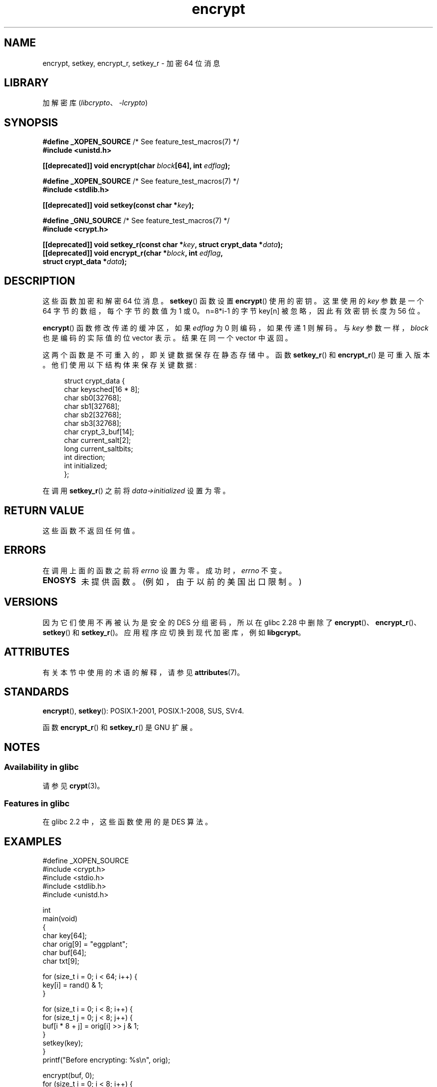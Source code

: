 .\" -*- coding: UTF-8 -*-
'\" t
.\" Copyright 2000 Nicolás Lichtmaier <nick@debian.org>
.\" Created 2000-07-22 00:52-0300
.\"
.\" SPDX-License-Identifier: GPL-2.0-or-later
.\"
.\" Modified 2002-07-23 19:21:35 CEST 2002 Walter Harms
.\" <walter.harms@informatik.uni-oldenburg.de>
.\"
.\" Modified 2003-04-04, aeb
.\"
.\"*******************************************************************
.\"
.\" This file was generated with po4a. Translate the source file.
.\"
.\"*******************************************************************
.TH encrypt 3 2023\-02\-05 "Linux man\-pages 6.03" 
.SH NAME
encrypt, setkey, encrypt_r, setkey_r \- 加密 64 位消息
.SH LIBRARY
加解密库 (\fIlibcrypto\fP、\fI\-lcrypto\fP)
.SH SYNOPSIS
.nf
\fB#define _XOPEN_SOURCE\fP       /* See feature_test_macros(7) */
\fB#include <unistd.h>\fP
.PP
\fB[[deprecated]] void encrypt(char \fP\fIblock\fP\fB[64], int \fP\fIedflag\fP\fB);\fP
.PP
\fB#define _XOPEN_SOURCE\fP       /* See feature_test_macros(7) */
\fB#include <stdlib.h>\fP
.PP
\fB[[deprecated]] void setkey(const char *\fP\fIkey\fP\fB);\fP
.PP
\fB#define _GNU_SOURCE\fP         /* See feature_test_macros(7) */
\fB#include <crypt.h>\fP
.PP
\fB[[deprecated]] void setkey_r(const char *\fP\fIkey\fP\fB, struct crypt_data *\fP\fIdata\fP\fB);\fP
\fB[[deprecated]] void encrypt_r(char *\fP\fIblock\fP\fB, int \fP\fIedflag\fP\fB,\fP
\fB                              struct crypt_data *\fP\fIdata\fP\fB);\fP
.fi
.SH DESCRIPTION
这些函数加密和解密 64 位消息。 \fBsetkey\fP() 函数设置 \fBencrypt\fP() 使用的密钥。 这里使用的 \fIkey\fP 参数是一个 64
字节的数组，每个字节的数值为 1 或 0。 n=8*i\-1 的字节 key[n] 被忽略，因此有效密钥长度为 56 位。
.PP
\fBencrypt\fP() 函数修改传递的缓冲区，如果 \fIedflag\fP 为 0 则编码，如果传递 1 则解码。 与 \fIkey\fP
参数一样，\fIblock\fP 也是编码的实际值的位 vector 表示。 结果在同一个 vector 中返回。
.PP
这两个函数是不可重入的，即关键数据保存在静态存储中。 函数 \fBsetkey_r\fP() 和 \fBencrypt_r\fP() 是可重入版本。
他们使用以下结构体来保存关键数据:
.PP
.in +4n
.EX
struct crypt_data {
    char keysched[16 * 8];
    char sb0[32768];
    char sb1[32768];
    char sb2[32768];
    char sb3[32768];
    char crypt_3_buf[14];
    char current_salt[2];
    long current_saltbits;
    int  direction;
    int  initialized;
};
.EE
.in
.PP
在调用 \fBsetkey_r\fP() 之前将 \fIdata\->initialized\fP 设置为零。
.SH "RETURN VALUE"
这些函数不返回任何值。
.SH ERRORS
在调用上面的函数之前将 \fIerrno\fP 设置为零。 成功时，\fIerrno\fP 不变。
.TP 
\fBENOSYS\fP
未提供函数。 (例如，由于以前的美国出口限制。)
.SH VERSIONS
因为它们使用不再被认为是安全的 DES 分组密码，所以在 glibc 2.28 中删除了
\fBencrypt\fP()、\fBencrypt_r\fP()、\fBsetkey\fP() 和 \fBsetkey_r\fP()。 应用程序应切换到现代加密库，例如
\fBlibgcrypt\fP。
.SH ATTRIBUTES
有关本节中使用的术语的解释，请参见 \fBattributes\fP(7)。
.ad l
.nh
.TS
allbox;
lbx lb lb
l l l.
Interface	Attribute	Value
T{
\fBencrypt\fP(),
\fBsetkey\fP()
T}	Thread safety	MT\-Unsafe race:crypt
T{
\fBencrypt_r\fP(),
\fBsetkey_r\fP()
T}	Thread safety	MT\-Safe
.TE
.hy
.ad
.sp 1
.SH STANDARDS
\fBencrypt\fP(), \fBsetkey\fP(): POSIX.1\-2001, POSIX.1\-2008, SUS, SVr4.
.PP
函数 \fBencrypt_r\fP() 和 \fBsetkey_r\fP() 是 GNU 扩展。
.SH NOTES
.SS "Availability in glibc"
请参见 \fBcrypt\fP(3)。
.SS "Features in glibc"
在 glibc 2.2 中，这些函数使用的是 DES 算法。
.SH EXAMPLES
.\" [[deprecated]] SRC BEGIN (encrypt.c)
.EX
#define _XOPEN_SOURCE
#include <crypt.h>
#include <stdio.h>
#include <stdlib.h>
#include <unistd.h>

int
main(void)
{
    char key[64];
    char orig[9] = "eggplant";
    char buf[64];
    char txt[9];

    for (size_t i = 0; i < 64; i++) {
        key[i] = rand() & 1;
    }

    for (size_t i = 0; i < 8; i++) {
        for (size_t j = 0; j < 8; j++) {
            buf[i * 8 + j] = orig[i] >> j & 1;
        }
        setkey(key);
    }
    printf("Before encrypting: %s\en", orig);

    encrypt(buf, 0);
    for (size_t i = 0; i < 8; i++) {
        for (size_t j = 0, txt[i] = \[aq]\e0\[aq]; j < 8; j++) {
            txt[i] |= buf[i * 8 + j] << j;
        }
        txt[8] = \[aq]\e0\[aq];
    }
    printf("After encrypting:  %s\en", txt);

    encrypt(buf, 1);
    for (size_t i = 0; i < 8; i++) {
        for (size_t j = 0, txt[i] = \[aq]\e0\[aq]; j < 8; j++) {
            txt[i] |= buf[i * 8 + j] << j;
        }
        txt[8] = \[aq]\e0\[aq];
    }
    printf("After decrypting:  %s\en", txt);
    exit(EXIT_SUCCESS);
}
.EE
.\" SRC END
.SH "SEE ALSO"
\fBcbc_crypt\fP(3), \fBcrypt\fP(3), \fBecb_crypt\fP(3)
.\" .BR fcrypt (3)
.PP
.SH [手册页中文版]
.PP
本翻译为免费文档；阅读
.UR https://www.gnu.org/licenses/gpl-3.0.html
GNU 通用公共许可证第 3 版
.UE
或稍后的版权条款。因使用该翻译而造成的任何问题和损失完全由您承担。
.PP
该中文翻译由 wtklbm
.B <wtklbm@gmail.com>
根据个人学习需要制作。
.PP
项目地址:
.UR \fBhttps://github.com/wtklbm/manpages-chinese\fR
.ME 。
